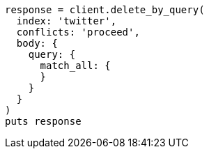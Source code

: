[source, ruby]
----
response = client.delete_by_query(
  index: 'twitter',
  conflicts: 'proceed',
  body: {
    query: {
      match_all: {
      }
    }
  }
)
puts response
----
